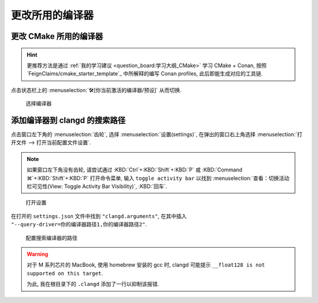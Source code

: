 ************************************************************************************************************************
更改所用的编译器
************************************************************************************************************************

========================================================================================================================
更改 CMake 所用的编译器
========================================================================================================================

.. hint::

  更推荐方法是通过 :ref:`我的学习建议 <question_board:学习大纲_CMake>` 学习 CMake + Conan, 按照 `FeignClaims/cmake_starter_template`_ 中所解释的编写 Conan profiles, 此后即能生成对应的工具链.

点击状态栏上的 :menuselection:`🛠[你当前激活的编译器/预设]` 从而切换.

.. figure:: cmake_choose_compiler.png

  选择编译器

========================================================================================================================
添加编译器到 clangd 的搜索路径
========================================================================================================================

点击窗口左下角的 :menuselection:`齿轮`, 选择 :menuselection:`设置(settings)`, 在弹出的窗口右上角选择 :menuselection:`打开文件 --> 打开当前配置文件设置`.

.. note::

  如果窗口左下角没有齿轮, 请尝试通过 :KBD:`Ctrl`+:KBD:`Shift`+:KBD:`P` 或 :KBD:`Command ⌘`+:KBD:`Shift`+:KBD:`P` 打开命令菜单, 输入 ``toggle activity bar`` 以找到 :menuselection:`查看：切换活动栏可见性(View: Toggle Activity Bar Visibility)`, :KBD:`回车`.

.. figure:: VSCode_打开设置.gif

  打开设置

在打开的 ``settings.json`` 文件中找到 ``"clangd.arguments"``, 在其中插入 ``"--query-driver=你的编译器路径1,你的编译器路径2"``.

.. figure:: query_driver.png

  配置搜索编译器的路径

.. warning::

  对于 M 系列芯片的 MacBook, 使用 homebrew 安装的 gcc 时, clangd 可能提示 ``__float128 is not supported on this target``.

  为此, 我在根目录下的 ``.clangd`` 添加了一行以抑制该报错.

  .. code-block:: yaml
    :emphasize-lines: 2
    :linenos:

    Diagnostics:
      Suppress: ["type_unsupported"]
      # ClangTidy: See file `.clang-tidy`
      UnusedIncludes: Strict
      # MissingIncludes: Strict  # Too many false positive
    Index:
      Background: Build
      StandardLibrary: Yes
    InlayHints:
      Enabled: Yes
      ParameterNames: Yes
      DeducedTypes: Yes
      Designators: Yes
    Hover:
      ShowAKA: Yes